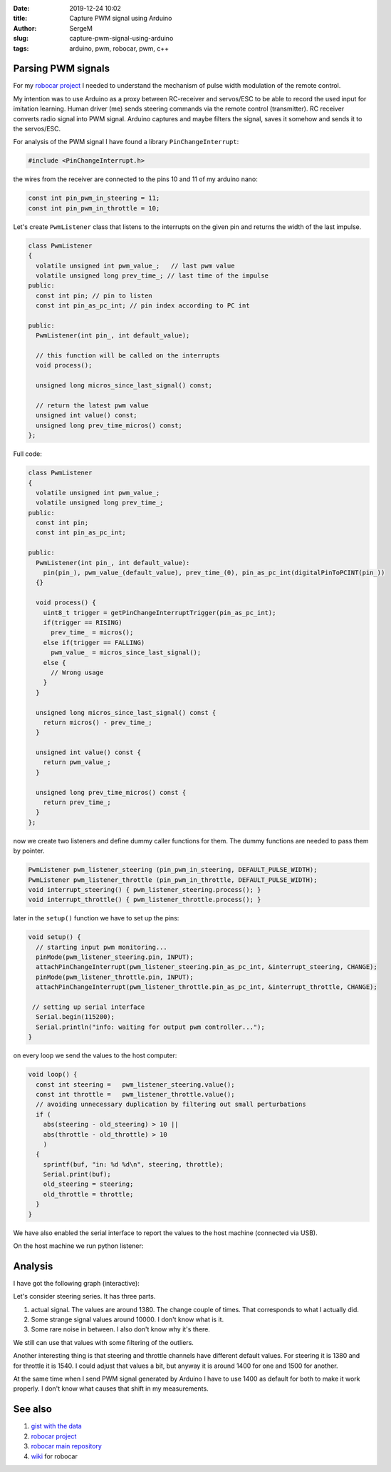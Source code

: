 :date: 2019-12-24 10:02

:title: Capture PWM signal using Arduino

:author: SergeM

:slug: capture-pwm-signal-using-arduino

:tags: arduino, pwm, robocar, pwm, c++


Parsing PWM signals
=======================

For my `robocar project <robocar.html>`_ I needed to understand the mechanism of pulse width modulation of the remote control.

My intention was to use Arduino as a proxy between RC-receiver and servos/ESC to be able to record the used input for imitation learning.
Human driver (me) sends steering commands via the remote control (transmitter). RC receiver converts radio signal into PWM signal. Arduino captures and maybe filters the signal, saves it somehow and sends it to the servos/ESC.

For analysis of the PWM signal I have found a library ``PinChangeInterrupt``: 

.. code-block:: cpp

    #include <PinChangeInterrupt.h>

the wires from the receiver are connected to the pins 10 and 11 of my arduino nano:

.. code-block:: cpp

   const int pin_pwm_in_steering = 11;
   const int pin_pwm_in_throttle = 10;

Let's create ``PwmListener`` class that listens to the interrupts on the given pin and returns the width of the last impulse.

.. code-block:: cpp

  class PwmListener
  {
    volatile unsigned int pwm_value_;   // last pwm value
    volatile unsigned long prev_time_; // last time of the impulse
  public:
    const int pin; // pin to listen
    const int pin_as_pc_int; // pin index according to PC int 

  public:
    PwmListener(int pin_, int default_value);
  
    // this function will be called on the interrupts
    void process(); 
    
    unsigned long micros_since_last_signal() const;  

    // return the latest pwm value
    unsigned int value() const; 
    unsigned long prev_time_micros() const;
  };


Full code:

.. code-block:: cpp

    class PwmListener
    {
      volatile unsigned int pwm_value_;
      volatile unsigned long prev_time_;
    public:
      const int pin;
      const int pin_as_pc_int;
    
    public:
      PwmListener(int pin_, int default_value):
        pin(pin_), pwm_value_(default_value), prev_time_(0), pin_as_pc_int(digitalPinToPCINT(pin_))
      {}
    
      void process() {
        uint8_t trigger = getPinChangeInterruptTrigger(pin_as_pc_int);
        if(trigger == RISING)
          prev_time_ = micros();
        else if(trigger == FALLING)
          pwm_value_ = micros_since_last_signal();
        else {
          // Wrong usage
        }
      }
    
      unsigned long micros_since_last_signal() const {
        return micros() - prev_time_; 
      }
    
      unsigned int value() const {
        return pwm_value_;
      }
    
      unsigned long prev_time_micros() const {
        return prev_time_;
      }
    };


now we create two listeners and define dummy caller functions for them. The dummy functions are needed to pass them by pointer.

.. code-block:: cpp

    PwmListener pwm_listener_steering (pin_pwm_in_steering, DEFAULT_PULSE_WIDTH);
    PwmListener pwm_listener_throttle (pin_pwm_in_throttle, DEFAULT_PULSE_WIDTH);
    void interrupt_steering() { pwm_listener_steering.process(); }
    void interrupt_throttle() { pwm_listener_throttle.process(); }
    
later in the ``setup()`` function we have to set up the pins:

.. code-block:: cpp

    void setup() {
      // starting input pwm monitoring...
      pinMode(pwm_listener_steering.pin, INPUT);
      attachPinChangeInterrupt(pwm_listener_steering.pin_as_pc_int, &interrupt_steering, CHANGE);
      pinMode(pwm_listener_throttle.pin, INPUT);
      attachPinChangeInterrupt(pwm_listener_throttle.pin_as_pc_int, &interrupt_throttle, CHANGE);
    
     // setting up serial interface
      Serial.begin(115200);
      Serial.println("info: waiting for output pwm controller..."); 
    }


on every loop we send the values to the host computer:

.. code-block:: cpp
    
    void loop() { 
      const int steering =   pwm_listener_steering.value();
      const int throttle =   pwm_listener_throttle.value();
      // avoiding unnecessary duplication by filtering out small perturbations
      if (
        abs(steering - old_steering) > 10 || 
        abs(throttle - old_throttle) > 10 
        ) 
      { 
        sprintf(buf, "in: %d %d\n", steering, throttle);
        Serial.print(buf);
        old_steering = steering;
        old_throttle = throttle;
      }
    }


We have also enabled the serial interface to report the values to the host machine (connected via USB).

On the host machine we run python listener:

.. code-block:: python
    import serial
    
    ports = ['/dev/ttyUSB0', '/dev/ttyUSB1']
    
    
    def main():
        for port in ports:
            print("connecting to port {}".format(port))
            try:
                with serial.Serial(port, 115200, timeout=0.01) as ser:
                    print('connected')
                    process(ser)
                    return
            except serial.serialutil.SerialException as e:
                if e.errno == 2:
                    continue
                raise
        raise FileNotFoundError("Unable to open ports {}".format(ports))
    
    
    def process(ser):
        while(True):
            line = ser.readline()  # read a '\n' terminated line
            if line != b'':
                print(line)
    
    
    if __name__ == '__main__':
        main()


Analysis
========

I have got the following graph (interactive):

.. raw:: html
    :file: static/2019-12-pwm_visualization.html

Let's consider steering series. It has three parts.

1. actual signal. The values are around 1380. The change couple of times. That corresponds to what I actually did.

2. Some strange signal values around 10000. I don't know what is it.

3. Some rare noise in between. I also don't know why it's there.

We still can use that values with some filtering of the outliers.

Another interesting thing is that steering and throttle channels have different default values. For steering it is 1380 and for throttle it is 1540. I could adjust that values a bit, but anyway it is around 1400 for one and 1500 for another.

At the same time when I send PWM signal generated by Arduino I have to use 1400 as default for both to make it work properly. I don't know what causes that shift in my measurements.

See also 
========

1. `gist with the data <https://gist.github.com/serge-m/5f07fd676b52c4741f2bea275eced729>`_

2. `robocar project <robocar.html>`_

3. `robocar main repository <https://github.com/serge-m/sergem_robocar>`_

4. `wiki <https://github.com/serge-m/sergem_robocar/wiki>`_ for robocar

